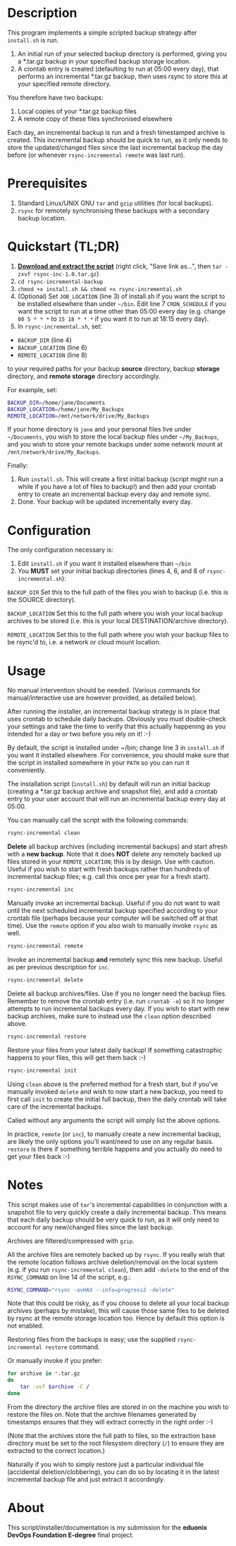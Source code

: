#+STARTUP: indent
[[../../assets/img/rsync-banner.png]] 

* Description

This program implements a simple scripted backup strategy after
=install.sh= is run.

1. An initial run of your selected backup directory is performed, giving
   you a *.tar.gz backup in your specified backup storage location.
2. A crontab entry is created (defaulting to run at 05:00 every day),
   that performs an incremental *.tar.gz backup, then uses rsync to
   store this at your specified remote directory.

You therefore have two backups: 

1. Local copies of your *.tar.gz backup files
2. A remote copy of these files synchronised elsewhere

Each day, an incremental backup is run and a fresh timestamped archive
is created. This incremental backup should be quick to run, as it only
needs to store the updated/changed files since the last incremental
backup the day before (or whenever =rsync-incremental remote= was last run).

* Prerequisites

1. Standard Linux/UNIX GNU =tar= and =gzip= utilities (for local
   backups).
2. =rsync= for remotely synchronising these backups with a secondary
   backup location.

* Quickstart (TL;DR)

1. *[[https://github.com/ArenT1981/ArenT-portfolio/raw/master/code/rsync-incremental-backup/rsync-inc-1.0.tar.gz][Download and extract the script]]* (right click, "Save link as...",
   then =tar -zxvf rsync-inc-1.0.tar.gz=)  
2. =cd rsync-incremental-backup=
3. =chmod +x install.sh && chmod +x rsync-incremental.sh= 
4. (Optional) Set =JOB_LOCATION= (line 3) of install.sh if you want the
   script to be installed elsewhere than under =~/bin=. Edit line 7
   =CRON_SCHEDULE= if you want the script to run at a time other than
   05:00 every day (e.g. change =00 5 * * *= to =15 18 * * *= if you
   want it to run at 18:15 every day).
5. In =rsync-incremental.sh=, set: 
- =BACKUP_DIR= (line 4) 
- =BACKUP_LOCATION= (line 6)
- =REMOTE_LOCATION= (line 8) 
to your required paths for your backup *source* directory, backup *storage*
directory, and *remote storage* directory accordingly. 

For example, set: 

#+BEGIN_SRC bash 
BACKUP_DIR=/home/jane/Documents
BACKUP_LOCATION=/home/jane/My_Backups
REMOTE_LOCATION=/mnt/network/drive/My_Backups
#+END_SRC

If your home directory is =jane= and your personal files live under
=~/Documents=, you wish to store the local backup files under
=~/My_Backups=, and you wish to store your remote backups under some
network mount at =/mnt/network/drive/My_Backups=.

Finally:

1. Run =install.sh=. This will create a first initial backup (script
   might run a while if you have a lot of files to backup!) and then add
   your crontab entry to create an incremental backup every day and
   remote sync.
2. Done. Your backup will be updated incrementally every day.

* Configuration

The only configuration necessary is:
1. Edit =install.sh= if you want it installed elsewhere than =~/bin=
2. You *MUST* set your initial backup directories (lines 4, 6, and 8 of
 =rsync-incremental.sh=):

=BACKUP_DIR= Set this to the full path of the files you wish to backup
(i.e. this is the SOURCE directory). 

=BACKUP_LOCATION= Set this to the full path where you wish your local backup
archives to be stored (i.e. this is your local DESTINATION/archive
directory). 

=REMOTE_LOCATION= Set this to the full path where you wish your backup
files to be rsync'd to, i.e. a network or cloud mount location.

* Usage

No manual intervention should be needed. (Various commands for
manual/interactive use are however provided, as detailed below).

After running the installer, an incremental backup strategy is in place
that uses crontab to schedule daily backups. Obviously you must
double-check your settings and take the time to verify that this
actually happening as you intended for a day or two before you rely on
it! :-)

By default, the script is installed under ~/bin; change line 3 in
=install.sh= if you want it installed elsewhere. For convenience, you
should make sure that the script in installed somewhere in your =PATH= so
you can run it conveniently.

The installation script (=install.sh=) by default will run an initial
backup (creating a *.tar.gz backup archive and snapshot file), and add a
crontab entry to your user account that will run an incremental backup
every day at 05:00.

You can manually call the script with the following commands:

#+BEGIN_SRC bash 
rsync-incremental clean
#+END_SRC


*Delete* all backup archives (including incremental backups) and start
afresh with a *new backup*. Note that it does *NOT* delete any remotely
backed up files stored in your =REMOTE_LOCATION=; this is by design. Use
with caution. Useful if you wish to start with fresh backups rather than
hundreds of incremental backup files; e.g. call this once per year for a
fresh start).

#+BEGIN_SRC bash 
rsync-incremental inc
#+END_SRC

Manually invoke an incremental backup. Useful if you do not want to wait
until the next scheduled incremental backup specified according to your
crontab file (perhaps because your computer will be switched off at that
time). Use the =remote= option if you also wish to manually invoke =rsync=
as well.

#+BEGIN_SRC bash 
rsync-incremental remote
#+END_SRC

Invoke an incremental backup *and* remotely sync this new backup. Useful
as per previous description for =inc=.

#+BEGIN_SRC bash 
rsync-incremental delete
#+END_SRC

Delete all backup archives/files. Use if you no longer need the backup
files. Remember to remove the crontab entry (i.e. run =crontab -e=) so
it no longer attempts to run incremental backups every day. If you 
wish to start with new backup archives, make sure to instead use the
=clean= option described above.

#+BEGIN_SRC bash 
rsync-incremental restore
#+END_SRC

Restore your files from your latest daily backup! If something
catastrophic happens to your files, this will get them back :-)

#+BEGIN_SRC bash 
rsync-incremental init
#+END_SRC

Using =clean= above is the preferred method for a fresh start, but if
you've manually invoked =delete= and wish to now start a new backup, you
need to first call =init= to create the initial full backup, then the
daily crontab will take care of the incremental backups.

Called without any arguments the script will simply list the above
options.

In practice, =remote= (or =inc=), to manually create a new incremental
backup,  are likely the only options you'll want/need to
use on any regular basis. =restore= is there if something terrible
happens and you actually do need to get your files back :-) 

* Notes

This script makes use of =tar='s incremental capabilities in conjunction
with a snapshot file to very quickly create a daily incremental backup.
This means that each daily backup should be very quick to run, as it
will only need to account for any new/changed files since the last
backup.

Archives are filtered/compressed with =gzip=. 

All the archive files are remotely backed up by =rsync=. If you really wish
that the remote location follows archive deletion/removal on the local system
(e.g. if you run =rsync-incremental clean=), then add =-delete= to the
end of the =RSYNC_COMMAND= on line 14 of the script, e.g.:

#+BEGIN_SRC bash
RSYNC_COMMAND="rsync -avHAX --info=progress2 -delete"
#+END_SRC

Note that this could be risky, as if you choose to delete all your local
backup archives (perhaps by mistake), this will cause those same files
to be deleted by rsync at the remote storage location too. Hence by
default this option is not enabled.

Restoring files from the backups is easy; use the supplied
=rsync-incremental restore= command. 

Or manually invoke if you prefer:

#+BEGIN_SRC bash
for archive in *.tar.gz
do
    tar -xvf $archive -C /
done
#+END_SRC

From the directory the archive files are stored in on the machine you
wish to restore the files on. Note that the archive filenames generated
by timestamps ensures that they will extract correctly in the right
order :-)

(Note that the archives store the full path to files, so the extraction
base directory must be set to the root filesystem directory (=/=) to
ensure they are extracted to the correct location.)

Naturally if you wish to simply restore just a particular individual
file (accidental deletion/clobbering), you can do so by locating it in
the latest incremental backup file and just extract
it accordingly.
* About

This script/installer/documentation is my submission for the *eduonix
DevOps Foundation E-degree* final project.

